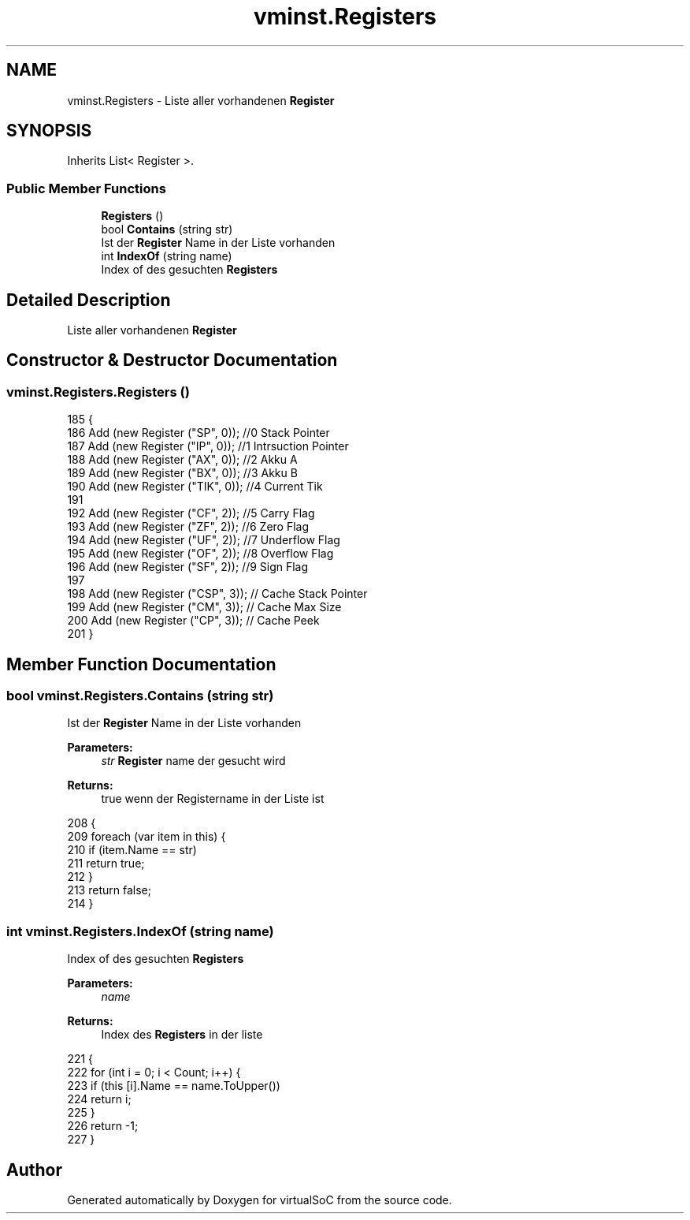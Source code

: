 .TH "vminst.Registers" 3 "Sun May 28 2017" "Version 0.6.2" "virtualSoC" \" -*- nroff -*-
.ad l
.nh
.SH NAME
vminst.Registers \- Liste aller vorhandenen \fBRegister\fP  

.SH SYNOPSIS
.br
.PP
.PP
Inherits List< Register >\&.
.SS "Public Member Functions"

.in +1c
.ti -1c
.RI "\fBRegisters\fP ()"
.br
.ti -1c
.RI "bool \fBContains\fP (string str)"
.br
.RI "Ist der \fBRegister\fP Name in der Liste vorhanden "
.ti -1c
.RI "int \fBIndexOf\fP (string name)"
.br
.RI "Index of des gesuchten \fBRegisters\fP "
.in -1c
.SH "Detailed Description"
.PP 
Liste aller vorhandenen \fBRegister\fP 


.SH "Constructor & Destructor Documentation"
.PP 
.SS "vminst\&.Registers\&.Registers ()"

.PP
.nf
185         {
186             Add (new Register ("SP", 0)); //0 Stack Pointer 
187             Add (new Register ("IP", 0)); //1 Intrsuction Pointer
188             Add (new Register ("AX", 0)); //2 Akku A
189             Add (new Register ("BX", 0)); //3 Akku B
190             Add (new Register ("TIK", 0)); //4 Current Tik
191         
192             Add (new Register ("CF", 2)); //5 Carry Flag
193             Add (new Register ("ZF", 2)); //6 Zero Flag
194             Add (new Register ("UF", 2)); //7 Underflow Flag
195             Add (new Register ("OF", 2)); //8 Overflow Flag
196             Add (new Register ("SF", 2));  //9 Sign Flag
197 
198             Add (new Register ("CSP", 3)); // Cache Stack Pointer
199             Add (new Register ("CM", 3));  // Cache Max Size 
200             Add (new Register ("CP", 3));  // Cache Peek
201         }
.fi
.SH "Member Function Documentation"
.PP 
.SS "bool vminst\&.Registers\&.Contains (string str)"

.PP
Ist der \fBRegister\fP Name in der Liste vorhanden 
.PP
\fBParameters:\fP
.RS 4
\fIstr\fP \fBRegister\fP name der gesucht wird
.RE
.PP
\fBReturns:\fP
.RS 4
true wenn der Registername in der Liste ist
.RE
.PP

.PP
.nf
208         {
209             foreach (var item in this) {
210                 if (item\&.Name == str)
211                     return true;
212             }
213             return false;
214         }
.fi
.SS "int vminst\&.Registers\&.IndexOf (string name)"

.PP
Index of des gesuchten \fBRegisters\fP 
.PP
\fBParameters:\fP
.RS 4
\fIname\fP 
.RE
.PP
\fBReturns:\fP
.RS 4
Index des \fBRegisters\fP in der liste
.RE
.PP

.PP
.nf
221         {
222             for (int i = 0; i < Count; i++) {
223                 if (this [i]\&.Name == name\&.ToUpper())
224                     return i;
225             }
226             return -1;
227         }
.fi


.SH "Author"
.PP 
Generated automatically by Doxygen for virtualSoC from the source code\&.
